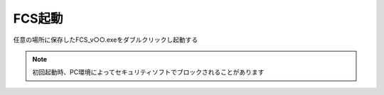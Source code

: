 ===========
FCS起動
===========

任意の場所に保存したFCS_v○○.exeをダブルクリックし起動する

.. note::
    初回起動時、PC環境によってセキュリティソフトでブロックされることがあります

.. raw:: html

    <table>
        <tr>
            <td>Text next to the image</td>
            <td><img src="doc/images/003_downloaded.png" alt="Image"></td>
            
        </tr>
    </table>
